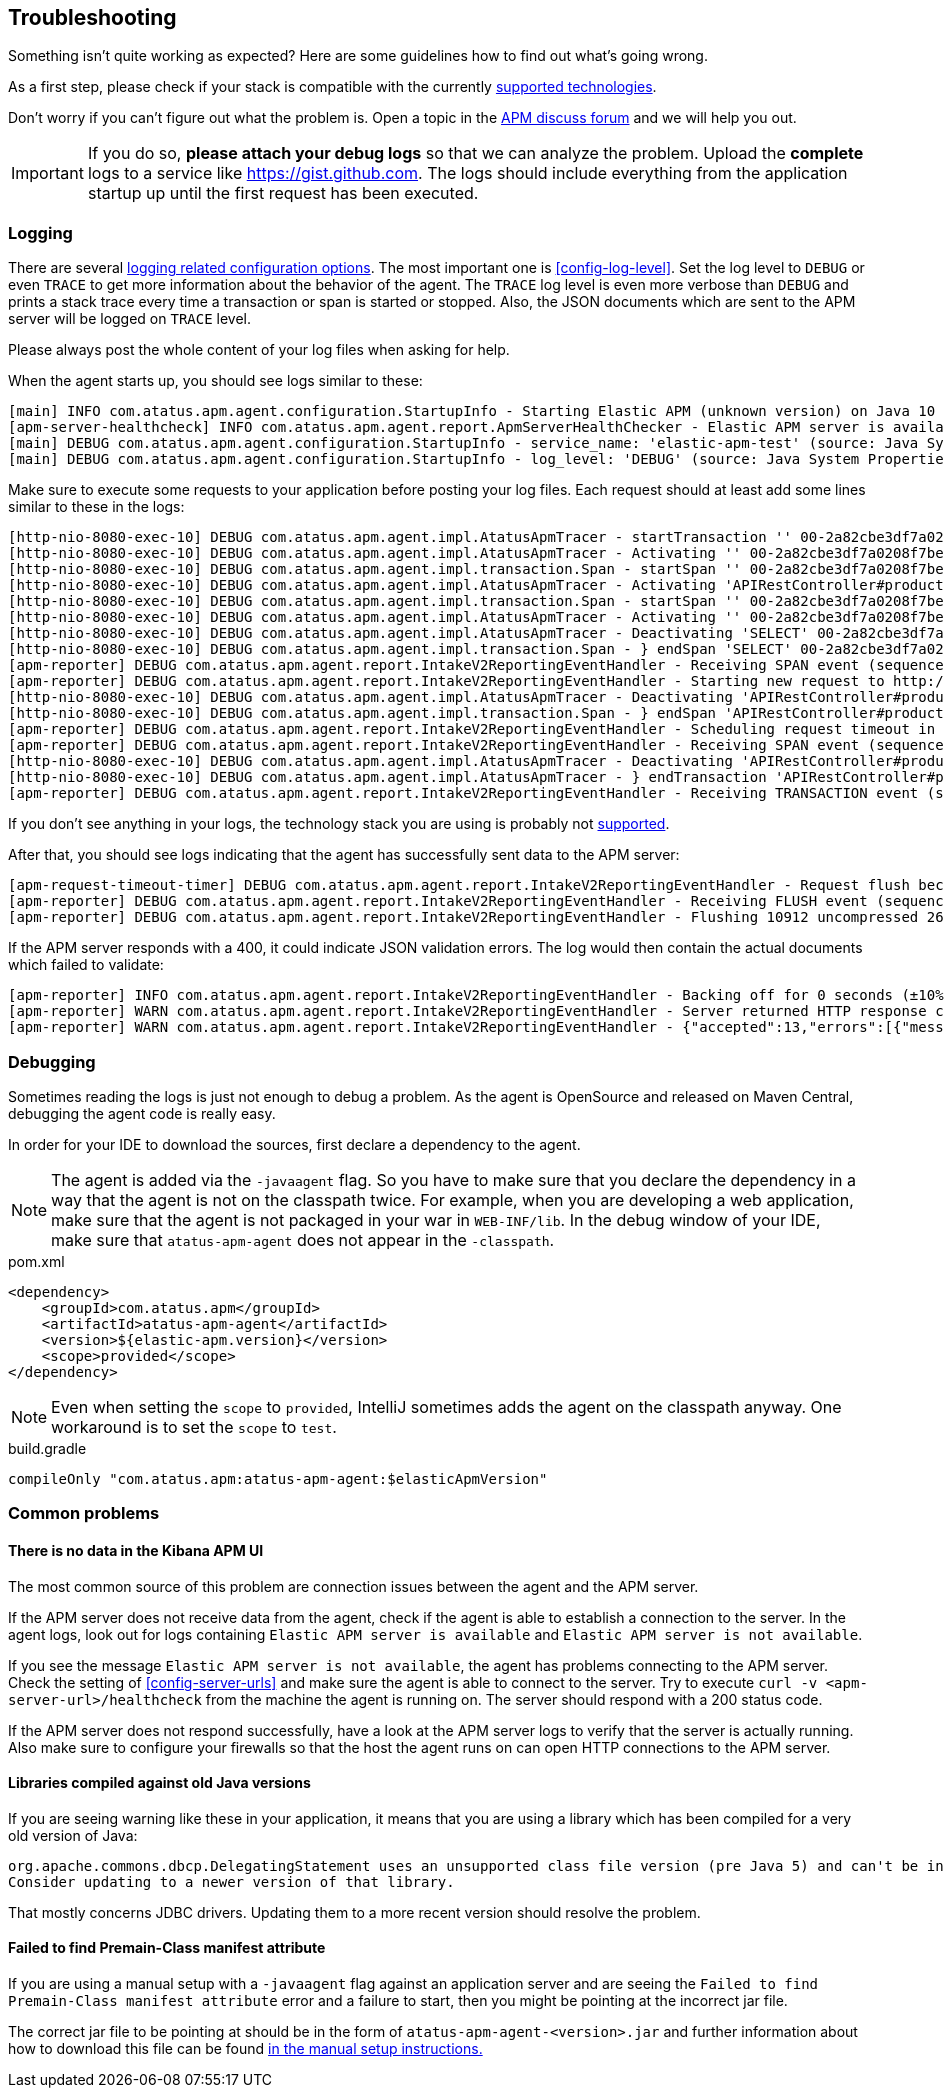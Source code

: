 ifdef::env-github[]
NOTE: For the best reading experience,
please view this documentation at https://www.elastic.co/guide/en/apm/agent/java[elastic.co]
endif::[]

[[trouble-shooting]]
== Troubleshooting
Something isn't quite working as expected?
Here are some guidelines how to find out what's going wrong.

As a first step, please check if your stack is compatible with the currently <<supported-technologies,supported technologies>>.

Don't worry if you can't figure out what the problem is.
Open a topic in the https://discuss.elastic.co/c/apm[APM discuss forum]
and we will help you out.

IMPORTANT: If you do so, *please attach your debug logs* so that we can analyze the problem.
Upload the *complete* logs to a service like https://gist.github.com.
The logs should include everything from the application startup up until the first request has been executed.

[float]
[[trouble-shooting-logging]]
=== Logging
There are several <<config-logging, logging related configuration options>>.
The most important one is <<config-log-level>>.
Set the log level to `DEBUG` or even `TRACE` to get more information about the behavior of the agent.
The `TRACE` log level is even more verbose than `DEBUG` and prints a stack trace every time a transaction or span is started or stopped.
Also, the JSON documents which are sent to the APM server will be logged on `TRACE` level.

Please always post the whole content of your log files when asking for help.

When the agent starts up,
you should see logs similar to these:

----
[main] INFO com.atatus.apm.agent.configuration.StartupInfo - Starting Elastic APM (unknown version) on Java 10 (Oracle Corporation) Mac OS X 10.13.6
[apm-server-healthcheck] INFO com.atatus.apm.agent.report.ApmServerHealthChecker - Elastic APM server is available: {"build_date":"2018-11-05T07:58:08Z","build_sha":"dffb98a72a262ca22adad0152f0245ea743ea904","version":"7.0.0-alpha1"}
[main] DEBUG com.atatus.apm.agent.configuration.StartupInfo - service_name: 'elastic-apm-test' (source: Java System Properties)
[main] DEBUG com.atatus.apm.agent.configuration.StartupInfo - log_level: 'DEBUG' (source: Java System Properties)
----

Make sure to execute some requests to your application before posting your log files.
Each request should at least add some lines similar to these in the logs:

----
[http-nio-8080-exec-10] DEBUG com.atatus.apm.agent.impl.AtatusApmTracer - startTransaction '' 00-2a82cbe3df7a0208f7be6da65be260d1-05e72d045206587a-01 {
[http-nio-8080-exec-10] DEBUG com.atatus.apm.agent.impl.AtatusApmTracer - Activating '' 00-2a82cbe3df7a0208f7be6da65be260d1-05e72d045206587a-01 on thread 66
[http-nio-8080-exec-10] DEBUG com.atatus.apm.agent.impl.transaction.Span - startSpan '' 00-2a82cbe3df7a0208f7be6da65be260d1-b2ffa0401105e3d8-01 {
[http-nio-8080-exec-10] DEBUG com.atatus.apm.agent.impl.AtatusApmTracer - Activating 'APIRestController#products' 00-2a82cbe3df7a0208f7be6da65be260d1-b2ffa0401105e3d8-01 on thread 66
[http-nio-8080-exec-10] DEBUG com.atatus.apm.agent.impl.transaction.Span - startSpan '' 00-2a82cbe3df7a0208f7be6da65be260d1-49b9d805eca42ec6-01 {
[http-nio-8080-exec-10] DEBUG com.atatus.apm.agent.impl.AtatusApmTracer - Activating '' 00-2a82cbe3df7a0208f7be6da65be260d1-49b9d805eca42ec6-01 on thread 66
[http-nio-8080-exec-10] DEBUG com.atatus.apm.agent.impl.AtatusApmTracer - Deactivating 'SELECT' 00-2a82cbe3df7a0208f7be6da65be260d1-49b9d805eca42ec6-01 on thread 66
[http-nio-8080-exec-10] DEBUG com.atatus.apm.agent.impl.transaction.Span - } endSpan 'SELECT' 00-2a82cbe3df7a0208f7be6da65be260d1-49b9d805eca42ec6-01
[apm-reporter] DEBUG com.atatus.apm.agent.report.IntakeV2ReportingEventHandler - Receiving SPAN event (sequence 23)
[apm-reporter] DEBUG com.atatus.apm.agent.report.IntakeV2ReportingEventHandler - Starting new request to http://localhost:8200/intake/v2/events
[http-nio-8080-exec-10] DEBUG com.atatus.apm.agent.impl.AtatusApmTracer - Deactivating 'APIRestController#products' 00-2a82cbe3df7a0208f7be6da65be260d1-b2ffa0401105e3d8-01 on thread 66
[http-nio-8080-exec-10] DEBUG com.atatus.apm.agent.impl.transaction.Span - } endSpan 'APIRestController#products' 00-2a82cbe3df7a0208f7be6da65be260d1-b2ffa0401105e3d8-01
[apm-reporter] DEBUG com.atatus.apm.agent.report.IntakeV2ReportingEventHandler - Scheduling request timeout in 10s
[apm-reporter] DEBUG com.atatus.apm.agent.report.IntakeV2ReportingEventHandler - Receiving SPAN event (sequence 24)
[http-nio-8080-exec-10] DEBUG com.atatus.apm.agent.impl.AtatusApmTracer - Deactivating 'APIRestController#products' 00-2a82cbe3df7a0208f7be6da65be260d1-05e72d045206587a-01 on thread 66
[http-nio-8080-exec-10] DEBUG com.atatus.apm.agent.impl.AtatusApmTracer - } endTransaction 'APIRestController#products' 00-2a82cbe3df7a0208f7be6da65be260d1-05e72d045206587a-01
[apm-reporter] DEBUG com.atatus.apm.agent.report.IntakeV2ReportingEventHandler - Receiving TRANSACTION event (sequence 25)
----

If you don't see anything in your logs,
the technology stack you are using is probably not <<supported-technologies-details,supported>>.

After that, you should see logs indicating that the agent has successfully sent data to the APM server:

----
[apm-request-timeout-timer] DEBUG com.atatus.apm.agent.report.IntakeV2ReportingEventHandler - Request flush because the request timeout occurred
[apm-reporter] DEBUG com.atatus.apm.agent.report.IntakeV2ReportingEventHandler - Receiving FLUSH event (sequence 26)
[apm-reporter] DEBUG com.atatus.apm.agent.report.IntakeV2ReportingEventHandler - Flushing 10912 uncompressed 2667 compressed bytes
----

If the APM server responds with a 400,
it could indicate JSON validation errors.
The log would then contain the actual documents which failed to validate:

----
[apm-reporter] INFO com.atatus.apm.agent.report.IntakeV2ReportingEventHandler - Backing off for 0 seconds (±10%)
[apm-reporter] WARN com.atatus.apm.agent.report.IntakeV2ReportingEventHandler - Server returned HTTP response code: 400 for URL: http://localhost:8200/intake/v2/events
[apm-reporter] WARN com.atatus.apm.agent.report.IntakeV2ReportingEventHandler - {"accepted":13,"errors":[{"message":"Problem validating JSON document against schema: I[#] S[#] doesn't validate with \"span#\"\n  I[#] S[#/allOf/2] allOf failed\n    I[#] S[#/allOf/2/required] missing properties: \"transaction_id\"","document":"{\"span\":{\"name\":\"OpenTracing product span\",\"timestamp\":29352159207,\"id\":\"aeaa7e0ac95acad6\",\"trace_id\":\"d88b5cbfc4536f9a700cd114a53bfeae\",\"parent_id\":\"082fd71ce7e4089a\",\"duration\":17.992,\"context\":{\"tags\":{\"productId\":\"1\"}},\"type\":\"unknown\"}}"}]}
----

[float]
[[trouble-shooting-debugging]]
=== Debugging
Sometimes reading the logs is just not enough to debug a problem.
As the agent is OpenSource and released on Maven Central,
debugging the agent code is really easy.

In order for your IDE to download the sources,
first declare a dependency to the agent.

NOTE: The agent is added via the `-javaagent` flag.
So you have to make sure that you declare the dependency in a way that the agent is not on the classpath twice.
For example,
when you are developing a web application,
make sure that the agent is not packaged in your war in `WEB-INF/lib`.
In the debug window of your IDE,
make sure that `atatus-apm-agent` does not appear in the `-classpath`.

[source,xml]
.pom.xml
----
<dependency>
    <groupId>com.atatus.apm</groupId>
    <artifactId>atatus-apm-agent</artifactId>
    <version>${elastic-apm.version}</version>
    <scope>provided</scope>
</dependency>
----

NOTE: Even when setting the `scope` to `provided`,
IntelliJ sometimes adds the agent on the classpath anyway.
One workaround is to set the `scope` to `test`.

[source,groovy]
.build.gradle
----
compileOnly "com.atatus.apm:atatus-apm-agent:$elasticApmVersion"
----


[float]
[[trouble-shooting-common-issues]]
=== Common problems

[float]
[[trouble-shooting-no-data]]
==== There is no data in the Kibana APM UI

The most common source of this problem are connection issues between the agent and the APM server.

If the APM server does not receive data from the agent,
check if the agent is able to establish a connection to the server.
In the agent logs,
look out for logs containing `Elastic APM server is available`
and `Elastic APM server is not available`.

If you see the message `Elastic APM server is not available`,
the agent has problems connecting to the APM server.
Check the setting of <<config-server-urls>> and make sure the agent is able to connect to the server.
Try to execute `curl -v <apm-server-url>/healthcheck` from the machine the agent is running on.
The server should respond with a 200 status code.

If the APM server does not respond successfully,
have a look at the APM server logs to verify that the server is actually running.
Also make sure to configure your firewalls so that the host the agent runs on can open HTTP connections to the APM server.

[float]
[[trouble-shooting-old-jdbc-drivers]]
==== Libraries compiled against old Java versions

If you are seeing warning like these in your application,
it means that you are using a library which has been compiled for a very old version of Java:

----
org.apache.commons.dbcp.DelegatingStatement uses an unsupported class file version (pre Java 5) and can't be instrumented.
Consider updating to a newer version of that library.
----

That mostly concerns JDBC drivers.
Updating them to a more recent version should resolve the problem.

[float]
[[trouble-shooting-incorrect-manual-jar-file]]
==== Failed to find Premain-Class manifest attribute ====

If you are using a manual setup with a `-javaagent` flag against an application server and are seeing the
`Failed to find Premain-Class manifest attribute` error and a failure to start, then you might be pointing
at the incorrect jar file.

The correct jar file to be pointing at should be in the form of `atatus-apm-agent-<version>.jar` and
further information about how to download this file can be found <<setup-javaagent, in the manual setup instructions.>>
